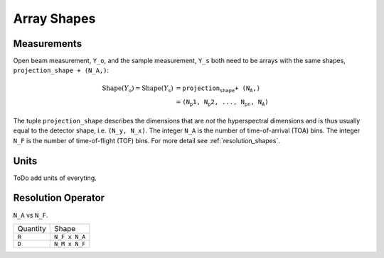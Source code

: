 .. _trinidi_shapes:

Array Shapes
============

Measurements
------------

Open beam measurement, ``Y_o``, and the sample measurement, ``Y_s`` both
need to be arrays with the same shapes, ``projection_shape + (N_A,)``:

.. math::    \mathrm{Shape}(Y_\mathrm{o}) = \mathrm{Shape}(Y_\mathrm{s}) &= \texttt{projection_shape + (N_A,)} \\
                &= \texttt{(N_p1, N_p2, ..., N_pn, N_A)}



The tuple ``projection_shape`` describes the dimensions that are `not` the hyperspectral dimensions
and is thus usually equal to the detector shape, i.e. ``(N_y, N_x)``.
The integer ``N_A`` is the number of time-of-arrival (TOA) bins.
The integer ``N_F`` is the number of time-of-flight (TOF) bins.
For more detail see :ref:`resolution_shapes`.




Units
-----
ToDo add units of everyting.





.. _resolution_shapes:

Resolution Operator
-------------------

``N_A`` vs ``N_F``.


+----------------+-----------------+
| Quantity       |  Shape          |
+----------------+-----------------+
| ``R``          | ``N_F x N_A``   |
+----------------+-----------------+
| ``D``          | ``N_M x N_F``   |
+----------------+-----------------+
